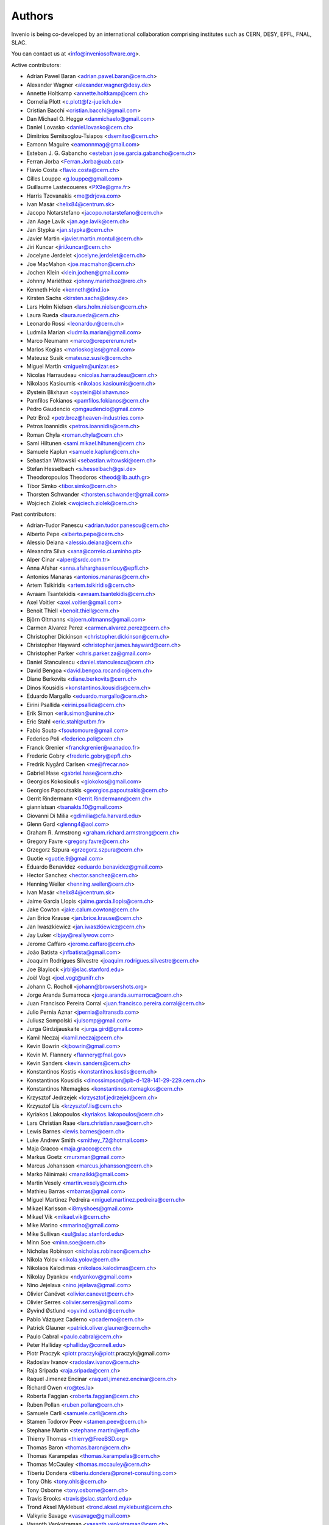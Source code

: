 ..
    This file is part of Invenio.
    Copyright (C) 2015 CERN.

    Invenio is free software; you can redistribute it
    and/or modify it under the terms of the GNU General Public License as
    published by the Free Software Foundation; either version 2 of the
    License, or (at your option) any later version.

    Invenio is distributed in the hope that it will be
    useful, but WITHOUT ANY WARRANTY; without even the implied warranty of
    MERCHANTABILITY or FITNESS FOR A PARTICULAR PURPOSE.  See the GNU
    General Public License for more details.

    You should have received a copy of the GNU General Public License
    along with Invenio; if not, write to the
    Free Software Foundation, Inc., 59 Temple Place, Suite 330, Boston,
    MA 02111-1307, USA.

    In applying this license, CERN does not
    waive the privileges and immunities granted to it by virtue of its status
    as an Intergovernmental Organization or submit itself to any jurisdiction.


Authors
=======
Invenio is being co-developed by an international collaboration
comprising institutes such as CERN, DESY, EPFL, FNAL, SLAC.

You can contact us at <info@inveniosoftware.org>.

Active contributors:

* Adrian Pawel Baran <adrian.pawel.baran@cern.ch>
* Alexander Wagner <alexander.wagner@desy.de>
* Annette Holtkamp <annette.holtkamp@cern.ch>
* Cornelia Plott <c.plott@fz-juelich.de>
* Cristian Bacchi <cristian.bacchi@gmail.com>
* Dan Michael O. Heggø <danmichaelo@gmail.com>
* Daniel Lovasko <daniel.lovasko@cern.ch>
* Dimitrios Semitsoglou-Tsiapos <dsemitso@cern.ch>
* Eamonn Maguire <eamonnmag@gmail.com>
* Esteban J. G. Gabancho <esteban.jose.garcia.gabancho@cern.ch>
* Ferran Jorba <Ferran.Jorba@uab.cat>
* Flavio Costa <flavio.costa@cern.ch>
* Gilles Louppe <g.louppe@gmail.com>
* Guillaume Lastecoueres <PX9e@gmx.fr>
* Harris Tzovanakis <me@drjova.com>
* Ivan Masár <helix84@centrum.sk>
* Jacopo Notarstefano <jacopo.notarstefano@cern.ch>
* Jan Aage Lavik <jan.age.lavik@cern.ch>
* Jan Stypka <jan.stypka@cern.ch>
* Javier Martin <javier.martin.montull@cern.ch>
* Jiri Kuncar <jiri.kuncar@cern.ch>
* Jocelyne Jerdelet <jocelyne.jerdelet@cern.ch>
* Joe MacMahon <joe.macmahon@cern.ch>
* Jochen Klein <klein.jochen@gmail.com>
* Johnny Mariéthoz <johnny.mariethoz@rero.ch>
* Kenneth Hole <kenneth@tind.io>
* Kirsten Sachs <kirsten.sachs@desy.de>
* Lars Holm Nielsen <lars.holm.nielsen@cern.ch>
* Laura Rueda <laura.rueda@cern.ch>
* Leonardo Rossi <leonardo.r@cern.ch>
* Ludmila Marian <ludmila.marian@gmail.com>
* Marco Neumann <marco@crepererum.net>
* Marios Kogias <marioskogias@gmail.com>
* Mateusz Susik <mateusz.susik@cern.ch>
* Miguel Martín <miguelm@unizar.es>
* Nicolas Harraudeau <nicolas.harraudeau@cern.ch>
* Nikolaos Kasioumis <nikolaos.kasioumis@cern.ch>
* Øystein Blixhavn <oystein@blixhavn.no>
* Pamfilos Fokianos <pamfilos.fokianos@cern.ch>
* Pedro Gaudencio <pmgaudencio@gmail.com>
* Petr Brož <petr.broz@heaven-industries.com>
* Petros Ioannidis <petros.ioannidis@cern.ch>
* Roman Chyla <roman.chyla@cern.ch>
* Sami Hiltunen <sami.mikael.hiltunen@cern.ch>
* Samuele Kaplun <samuele.kaplun@cern.ch>
* Sebastian Witowski <sebastian.witowski@cern.ch>
* Stefan Hesselbach <s.hesselbach@gsi.de>
* Theodoropoulos Theodoros <theod@lib.auth.gr>
* Tibor Simko <tibor.simko@cern.ch>
* Thorsten Schwander <thorsten.schwander@gmail.com>
* Wojciech Ziolek <wojciech.ziolek@cern.ch>

Past contributors:

* Adrian-Tudor Panescu <adrian.tudor.panescu@cern.ch>
* Alberto Pepe <alberto.pepe@cern.ch>
* Alessio Deiana <alessio.deiana@cern.ch>
* Alexandra Silva <xana@correio.ci.uminho.pt>
* Alper Cinar <alper@srdc.com.tr>
* Anna Afshar <anna.afsharghasemlouy@epfl.ch>
* Antonios Manaras <antonios.manaras@cern.ch>
* Artem Tsikiridis <artem.tsikiridis@cern.ch>
* Avraam Tsantekidis <avraam.tsantekidis@cern.ch>
* Axel Voitier <axel.voitier@gmail.com>
* Benoit Thiell <benoit.thiell@cern.ch>
* Björn Oltmanns <bjoern.oltmanns@gmail.com>
* Carmen Alvarez Perez <carmen.alvarez.perez@cern.ch>
* Christopher Dickinson <christopher.dickinson@cern.ch>
* Christopher Hayward <christopher.james.hayward@cern.ch>
* Christopher Parker <chris.parker.za@gmail.com>
* Daniel Stanculescu <daniel.stanculescu@cern.ch>
* David Bengoa <david.bengoa.rocandio@cern.ch>
* Diane Berkovits <diane.berkovits@cern.ch>
* Dinos Kousidis <konstantinos.kousidis@cern.ch>
* Eduardo Margallo <eduardo.margallo@cern.ch>
* Eirini Psallida <eirini.psallida@cern.ch>
* Erik Simon <erik.simon@unine.ch>
* Eric Stahl <eric.stahl@utbm.fr>
* Fabio Souto <fsoutomoure@gmail.com>
* Federico Poli <federico.poli@cern.ch>
* Franck Grenier <franckgrenier@wanadoo.fr>
* Frederic Gobry <frederic.gobry@epfl.ch>
* Fredrik Nygård Carlsen <me@frecar.no>
* Gabriel Hase <gabriel.hase@cern.ch>
* Georgios Kokosioulis <giokokos@gmail.com>
* Georgios Papoutsakis <georgios.papoutsakis@cern.ch>
* Gerrit Rindermann <Gerrit.Rindermann@cern.ch>
* giannistsan <tsanakts.10@gmail.com>
* Giovanni Di Milia <gdimilia@cfa.harvard.edu>
* Glenn Gard <glenng4@aol.com>
* Graham R. Armstrong <graham.richard.armstrong@cern.ch>
* Gregory Favre <gregory.favre@cern.ch>
* Grzegorz Szpura <grzegorz.szpura@cern.ch>
* Guotie <guotie.9@gmail.com>
* Eduardo Benavidez <eduardo.benavidez@gmail.com>
* Hector Sanchez <hector.sanchez@cern.ch>
* Henning Weiler <henning.weiler@cern.ch>
* Ivan Masár <helix84@centrum.sk>
* Jaime Garcia Llopis <jaime.garcia.llopis@cern.ch>
* Jake Cowton <jake.calum.cowton@cern.ch>
* Jan Brice Krause <jan.brice.krause@cern.ch>
* Jan Iwaszkiewicz <jan.iwaszkiewicz@cern.ch>
* Jay Luker <lbjay@reallywow.com>
* Jerome Caffaro <jerome.caffaro@cern.ch>
* João Batista <jnfbatista@gmail.com>
* Joaquim Rodrigues Silvestre <joaquim.rodrigues.silvestre@cern.ch>
* Joe Blaylock <jrbl@slac.stanford.edu>
* Joël Vogt <joel.vogt@unifr.ch>
* Johann C. Rocholl <johann@browsershots.org>
* Jorge Aranda Sumarroca <jorge.aranda.sumarroca@cern.ch>
* Juan Francisco Pereira Corral <juan.francisco.pereira.corral@cern.ch>
* Julio Pernia Aznar <jpernia@altransdb.com>
* Juliusz Sompolski <julsomp@gmail.com>
* Jurga Girdzijauskaite <jurga.gird@gmail.com>
* Kamil Neczaj <kamil.neczaj@cern.ch>
* Kevin Bowrin <kjbowrin@gmail.com>
* Kevin M. Flannery <flannery@fnal.gov>
* Kevin Sanders <kevin.sanders@cern.ch>
* Konstantinos Kostis <konstantinos.kostis@cern.ch>
* Konstantinos Kousidis <dinossimpson@pb-d-128-141-29-229.cern.ch>
* Konstantinos Ntemagkos <konstantinos.ntemagkos@cern.ch>
* Krzysztof Jedrzejek <krzysztof.jedrzejek@cern.ch>
* Krzysztof Lis <krzysztof.lis@cern.ch>
* Kyriakos Liakopoulos <kyriakos.liakopoulos@cern.ch>
* Lars Christian Raae <lars.christian.raae@cern.ch>
* Lewis Barnes <lewis.barnes@cern.ch>
* Luke Andrew Smith <smithey_72@hotmail.com>
* Maja Gracco <maja.gracco@cern.ch>
* Markus Goetz <murxman@gmail.com>
* Marcus Johansson <marcus.johansson@cern.ch>
* Marko Niinimaki <manzikki@gmail.com>
* Martin Vesely <martin.vesely@cern.ch>
* Mathieu Barras <mbarras@gmail.com>
* Miguel Martinez Pedreira <miguel.martinez.pedreira@cern.ch>
* Mikael Karlsson <i8myshoes@gmail.com>
* Mikael Vik <mikael.vik@cern.ch>
* Mike Marino <mmarino@gmail.com>
* Mike Sullivan <sul@slac.stanford.edu>
* Minn Soe <minn.soe@cern.ch>
* Nicholas Robinson <nicholas.robinson@cern.ch>
* Nikola Yolov <nikola.yolov@cern.ch>
* Nikolaos Kalodimas <nikolaos.kalodimas@cern.ch>
* Nikolay Dyankov <ndyankov@gmail.com>
* Nino Jejelava <nino.jejelava@gmail.com>
* Olivier Canévet <olivier.canevet@cern.ch>
* Olivier Serres <olivier.serres@gmail.com>
* Øyvind Østlund <oyvind.ostlund@cern.ch>
* Pablo Vázquez Caderno <pcaderno@cern.ch>
* Patrick Glauner <patrick.oliver.glauner@cern.ch>
* Paulo Cabral <paulo.cabral@cern.ch>
* Peter Halliday <phalliday@cornell.edu>
* Piotr Praczyk <piotr.praczyk@piotr.praczyk@gmail.com>
* Radoslav Ivanov <radoslav.ivanov@cern.ch>
* Raja Sripada <raja.sripada@cern.ch>
* Raquel Jimenez Encinar <raquel.jimenez.encinar@cern.ch>
* Richard Owen <ro@tes.la>
* Roberta Faggian <roberta.faggian@cern.ch>
* Ruben Pollan <ruben.pollan@cern.ch>
* Samuele Carli <samuele.carli@cern.ch>
* Stamen Todorov Peev <stamen.peev@cern.ch>
* Stephane Martin <stephane.martin@epfl.ch>
* Thierry Thomas <thierry@FreeBSD.org>
* Thomas Baron <thomas.baron@cern.ch>
* Thomas Karampelas <thomas.karampelas@cern.ch>
* Thomas McCauley <thomas.mccauley@cern.ch>
* Tiberiu Dondera <tiberiu.dondera@pronet-consulting.com>
* Tony Ohls <tony.ohls@cern.ch>
* Tony Osborne <tony.osborne@cern.ch>
* Travis Brooks <travis@slac.stanford.edu>
* Trond Aksel Myklebust <trond.aksel.myklebust@cern.ch>
* Valkyrie Savage <vasavage@gmail.com>
* Vasanth Venkatraman <vasanth.venkatraman@cern.ch>
* Vasyl Ostrovskyi <vo@imath.kiev.ua>
* Victor Engmark <victor.engmark@cern.ch>
* Yannick Tapparel <yannick.tapparel@cern.ch>
* Yoan Blanc <yoan.blanc@cern.ch>
* Yohann Paris <yohann.paris@cern.ch>
* Željko Kraljević <w.kraljevic@gmail.com>

See also THANKS file.

